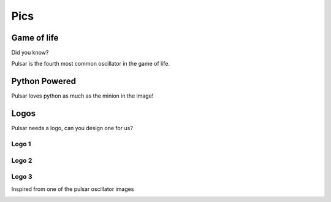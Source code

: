 ================
Pics
================

Game of life
=================

Did you know?

Pulsar is the fourth most common oscillator in the game of life.

.. image:: http://www.conwaylife.com/w/images/e/ef/Pulsar.gif
   :width: 100


Python Powered
=================

Pulsar loves python as much as the minion in the image!

.. image:: https://lh5.googleusercontent.com/-xVSvSecp6kE/Uk3XDSCCHVI/AAAAAAAABIs/r1rnKMHbT_w/w1560-h878-no
   :width: 500


Logos
=======

Pulsar needs a logo, can you design one for us?

Logo 1
~~~~~~~~~~

.. image:: _static/pulsar.png
   :width: 300 px


Logo 2
~~~~~~~~~~

.. image:: _static/pulsar2.png
   :width: 300 px

Logo 3
~~~~~~~~~~

Inspired from one of the pulsar oscillator images

.. image:: _static/pulsar3.png
   :width: 300 px
